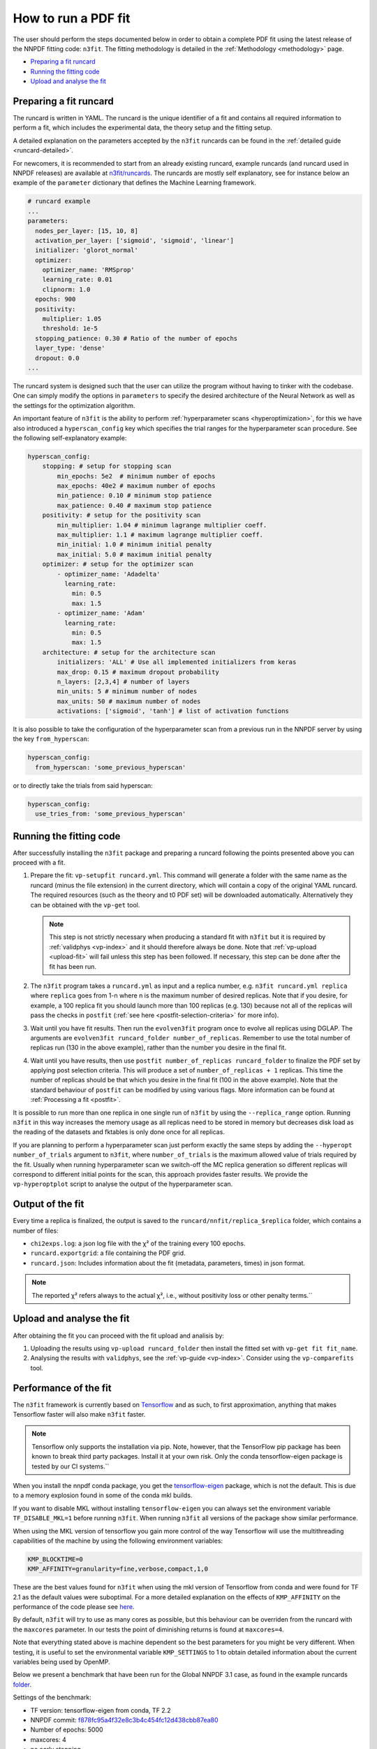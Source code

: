 .. _n3fit-usage:

How to run a PDF fit
====================

The user should perform the steps documented below in order to obtain a
complete PDF fit using the latest release of the NNPDF fitting code:
``n3fit``. The fitting methodology is detailed in the
:ref:`Methodology <methodology>` page.

-  `Preparing a fit runcard <#preparing-a-fit-runcard>`__
-  `Running the fitting code <#running-the-fitting-code>`__
-  `Upload and analyse the fit <#upload-and-analyse-the-fit>`__

Preparing a fit runcard
-----------------------

The runcard is written in YAML. The runcard is the unique identifier of
a fit and contains all required information to perform a fit, which
includes the experimental data, the theory setup and the fitting setup.

A detailed explanation on the parameters accepted by the ``n3fit``
runcards can be found in the :ref:`detailed guide <runcard-detailed>`.

For newcomers, it is recommended to start from an already existing
runcard, example runcards (and runcard used in NNPDF releases) are
available at
`n3fit/runcards <https://github.com/NNPDF/nnpdf/tree/master/n3fit/runcards>`__.
The runcards are mostly self explanatory, see for instance below an
example of the ``parameter`` dictionary that defines the Machine
Learning framework.

.. code:: yaml

   # runcard example
   ...
   parameters:
     nodes_per_layer: [15, 10, 8]
     activation_per_layer: ['sigmoid', 'sigmoid', 'linear']
     initializer: 'glorot_normal'
     optimizer:
       optimizer_name: 'RMSprop'
       learning_rate: 0.01
       clipnorm: 1.0
     epochs: 900
     positivity:
       multiplier: 1.05
       threshold: 1e-5
     stopping_patience: 0.30 # Ratio of the number of epochs
     layer_type: 'dense'
     dropout: 0.0
   ...

The runcard system is designed such that the user can utilize the
program without having to tinker with the codebase. One can simply
modify the options in ``parameters`` to specify the desired architecture
of the Neural Network as well as the settings for the optimization
algorithm.

An important feature of ``n3fit`` is the ability to perform
:ref:`hyperparameter scans <hyperoptimization>`, for this we have also
introduced a ``hyperscan_config`` key which specifies the trial ranges
for the hyperparameter scan procedure. See the following
self-explanatory example:

.. code:: yaml

   hyperscan_config:
       stopping: # setup for stopping scan
           min_epochs: 5e2  # minimum number of epochs
           max_epochs: 40e2 # maximum number of epochs
           min_patience: 0.10 # minimum stop patience
           max_patience: 0.40 # maximum stop patience
       positivity: # setup for the positivity scan
           min_multiplier: 1.04 # minimum lagrange multiplier coeff.
           max_multiplier: 1.1 # maximum lagrange multiplier coeff.
           min_initial: 1.0 # minimum initial penalty
           max_initial: 5.0 # maximum initial penalty
       optimizer: # setup for the optimizer scan
           - optimizer_name: 'Adadelta'
             learning_rate:
               min: 0.5
               max: 1.5
           - optimizer_name: 'Adam'
             learning_rate:
               min: 0.5
               max: 1.5
       architecture: # setup for the architecture scan
           initializers: 'ALL' # Use all implemented initializers from keras
           max_drop: 0.15 # maximum dropout probability
           n_layers: [2,3,4] # number of layers
           min_units: 5 # minimum number of nodes
           max_units: 50 # maximum number of nodes
           activations: ['sigmoid', 'tanh'] # list of activation functions

It is also possible to take the configuration of the hyperparameter scan
from a previous run in the NNPDF server by using the key
``from_hyperscan``:

.. code:: yaml

   hyperscan_config:
     from_hyperscan: 'some_previous_hyperscan'

or to directly take the trials from said hyperscan:

.. code:: yaml

   hyperscan_config:
     use_tries_from: 'some_previous_hyperscan'

.. _run-n3fit-fit:

Running the fitting code
------------------------

After successfully installing the ``n3fit`` package and preparing a
runcard following the points presented above you can proceed with a fit.

1. Prepare the fit: ``vp-setupfit runcard.yml``. This command will
   generate a folder with the same name as the runcard (minus the file
   extension) in the current directory, which will contain a copy of the
   original YAML runcard. The required resources (such as the theory and
   t0 PDF set) will be downloaded automatically. Alternatively they can
   be obtained with the ``vp-get`` tool.


   .. note::
      This step is not strictly necessary when producing a standard fit with
      ``n3fit`` but it is required by :ref:`validphys <vp-index>`
      and it should therefore always be done. Note that :ref:`vp-upload <upload-fit>`
      will fail unless this step has been followed. If necessary, this step can
      be done after the fit has been run.

2. The ``n3fit`` program takes a ``runcard.yml`` as input and a replica
   number, e.g. ``n3fit runcard.yml replica`` where ``replica`` goes
   from 1-n where n is the maximum number of desired replicas. Note that
   if you desire, for example, a 100 replica fit you should launch more
   than 100 replicas (e.g. 130) because not all of the replicas will
   pass the checks in ``postfit`` (:ref:`see
   here <postfit-selection-criteria>` for more info).

3. Wait until you have fit results. Then run the ``evolven3fit`` program
   once to evolve all replicas using DGLAP. The arguments are
   ``evolven3fit runcard_folder number_of_replicas``. Remember to use
   the total number of replicas run (130 in the above example), rather
   than the number you desire in the final fit.

4. Wait until you have results, then use
   ``postfit number_of_replicas runcard_folder`` to finalize the PDF set
   by applying post selection criteria. This will produce a set of
   ``number_of_replicas + 1`` replicas. This time the number of replicas
   should be that which you desire in the final fit (100 in the above
   example). Note that the standard behaviour of ``postfit`` can be
   modified by using various flags. More information can be found at
   :ref:`Processing a fit <postfit>`.

It is possible to run more than one replica in one single run of
``n3fit`` by using the ``--replica_range`` option. Running ``n3fit`` in
this way increases the memory usage as all replicas need to be stored in
memory but decreases disk load as the reading of the datasets and
fktables is only done once for all replicas.

If you are planning to perform a hyperparameter scan just perform
exactly the same steps by adding the ``--hyperopt number_of_trials``
argument to ``n3fit``, where ``number_of_trials`` is the maximum allowed
value of trials required by the fit. Usually when running hyperparameter
scan we switch-off the MC replica generation so different replicas will
correspond to different initial points for the scan, this approach
provides faster results. We provide the ``vp-hyperoptplot`` script to
analyse the output of the hyperparameter scan.

Output of the fit
-----------------

Every time a replica is finalized, the output is saved to the
``runcard/nnfit/replica_$replica`` folder, which contains a number of
files:

*  ``chi2exps.log``: a json log file with the χ² of the training every
   100 epochs.
*  ``runcard.exportgrid``: a file containing the PDF grid.
*  ``runcard.json``: Includes information about the fit (metadata,
   parameters, times) in json format.

.. note::

    The reported χ² refers always to the actual χ², i.e., without positivity loss or other penalty terms.``


.. _upload-fit:

Upload and analyse the fit
--------------------------

After obtaining the fit you can proceed with the fit upload and analisis
by:

1. Uploading the results using ``vp-upload runcard_folder`` then install
   the fitted set with ``vp-get fit fit_name``.

2. Analysing the results with ``validphys``, see the
   :ref:`vp-guide <vp-index>`. Consider using the ``vp-comparefits``
   tool.

Performance of the fit
----------------------

The ``n3fit`` framework is currently based on
`Tensorflow <https://www.tensorflow.org/>`__ and as such, to first
approximation, anything that makes Tensorflow faster will also make
``n3fit`` faster.

.. note::

    Tensorflow only supports the installation via pip. Note, however, that the TensorFlow pip package has been known to break third party packages. Install it at your own risk. Only the conda tensorflow-eigen package is tested by our CI systems.``

When you install the nnpdf conda package, you get the
`tensorflow-eigen <https://anaconda.org/anaconda/tensorflow-eigen>`__
package, which is not the default. This is due to a memory explosion
found in some of the conda mkl builds.

If you want to disable MKL without installing ``tensorflow-eigen`` you
can always set the environment variable ``TF_DISABLE_MKL=1`` before
running ``n3fit``. When running ``n3fit`` all versions of the package
show similar performance.

When using the MKL version of tensorflow you gain more control of the
way Tensorflow will use the multithreading capabilities of the machine
by using the following environment variables:

.. code:: bash


   KMP_BLOCKTIME=0
   KMP_AFFINITY=granularity=fine,verbose,compact,1,0

These are the best values found for ``n3fit`` when using the mkl version
of Tensorflow from conda and were found for TF 2.1 as the default values
were suboptimal. For a more detailed explanation on the effects of
``KMP_AFFINITY`` on the performance of the code please see
`here <https://software.intel.com/content/www/us/en/develop/documentation/cpp-compiler-developer-guide-and-reference/top/optimization-and-programming-guide/openmp-support/openmp-library-support/thread-affinity-interface-linux-and-windows.html>`__.

By default, ``n3fit`` will try to use as many cores as possible, but
this behaviour can be overriden from the runcard with the ``maxcores``
parameter. In our tests the point of diminishing returns is found at
``maxcores=4``.

Note that everything stated above is machine dependent so the best
parameters for you might be very different. When testing, it is useful
to set the environmental variable ``KMP_SETTINGS`` to 1 to obtain
detailed information about the current variables being used by OpenMP.

Below we present a benchmark that have been run for the Global NNPDF 3.1
case, as found in the example runcards
`folder <https://github.com/NNPDF/nnpdf/tree/master/n3fit/runcards>`__.

Settings of the benchmark: 

* TF version: tensorflow-eigen from conda, TF 2.2
* NNPDF commit: `f878fc95a4f32e8c3b4c454fc12d438cbb87ea80 <https://github.com/NNPDF/nnpdf/commit/f878fc95a4f32e8c3b4c454fc12d438cbb87ea80>`__
* Number of epochs: 5000 
* maxcores: 4 
* no early stopping

Hardware: 

* Intel(R) Core(TM) i7-6700 CPU @ 4.00GHz 
* 16 GB RAM 3000 MHz DDR4

Timing for a fit:

* Walltime: 397s 
* CPUtime: 1729s

Iterate the fit
---------------

It may be desirable to iterate a fit to achieve a higher degree of
convergence/stability in the fit. To read more about this, see :ref:`How to
run an iterated fit <run-iterated-fit>`.
